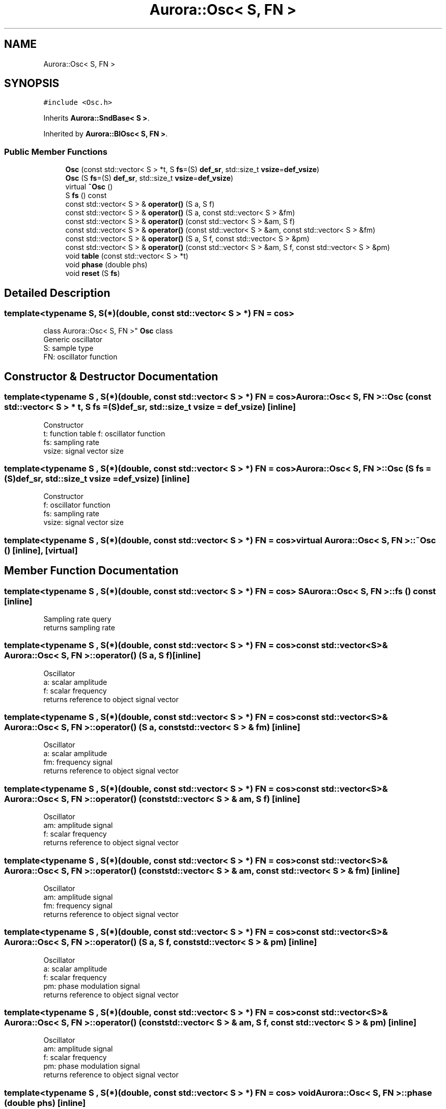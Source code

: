 .TH "Aurora::Osc< S, FN >" 3 "Sat Dec 11 2021" "Version 0.1" "Aurora" \" -*- nroff -*-
.ad l
.nh
.SH NAME
Aurora::Osc< S, FN >
.SH SYNOPSIS
.br
.PP
.PP
\fC#include <Osc\&.h>\fP
.PP
Inherits \fBAurora::SndBase< S >\fP\&.
.PP
Inherited by \fBAurora::BlOsc< S, FN >\fP\&.
.SS "Public Member Functions"

.in +1c
.ti -1c
.RI "\fBOsc\fP (const std::vector< S > *t, S \fBfs\fP=(S) \fBdef_sr\fP, std::size_t \fBvsize\fP=\fBdef_vsize\fP)"
.br
.ti -1c
.RI "\fBOsc\fP (S \fBfs\fP=(S) \fBdef_sr\fP, std::size_t \fBvsize\fP=\fBdef_vsize\fP)"
.br
.ti -1c
.RI "virtual \fB~Osc\fP ()"
.br
.ti -1c
.RI "S \fBfs\fP () const"
.br
.ti -1c
.RI "const std::vector< S > & \fBoperator()\fP (S a, S f)"
.br
.ti -1c
.RI "const std::vector< S > & \fBoperator()\fP (S a, const std::vector< S > &fm)"
.br
.ti -1c
.RI "const std::vector< S > & \fBoperator()\fP (const std::vector< S > &am, S f)"
.br
.ti -1c
.RI "const std::vector< S > & \fBoperator()\fP (const std::vector< S > &am, const std::vector< S > &fm)"
.br
.ti -1c
.RI "const std::vector< S > & \fBoperator()\fP (S a, S f, const std::vector< S > &pm)"
.br
.ti -1c
.RI "const std::vector< S > & \fBoperator()\fP (const std::vector< S > &am, S f, const std::vector< S > &pm)"
.br
.ti -1c
.RI "void \fBtable\fP (const std::vector< S > *t)"
.br
.ti -1c
.RI "void \fBphase\fP (double phs)"
.br
.ti -1c
.RI "void \fBreset\fP (S \fBfs\fP)"
.br
.in -1c
.SH "Detailed Description"
.PP 

.SS "template<typename S, S(*)(double, const std::vector< S > *) FN = cos>
.br
class Aurora::Osc< S, FN >"
\fBOsc\fP class 
.br
Generic oscillator 
.br
S: sample type 
.br
FN: oscillator function 
.SH "Constructor & Destructor Documentation"
.PP 
.SS "template<typename S , S(*)(double, const std::vector< S > *) FN = cos> \fBAurora::Osc\fP< S, FN >::\fBOsc\fP (const std::vector< S > * t, S fs = \fC(S)\fBdef_sr\fP\fP, std::size_t vsize = \fC\fBdef_vsize\fP\fP)\fC [inline]\fP"
Constructor 
.br
t: function table f: oscillator function 
.br
fs: sampling rate 
.br
vsize: signal vector size 
.SS "template<typename S , S(*)(double, const std::vector< S > *) FN = cos> \fBAurora::Osc\fP< S, FN >::\fBOsc\fP (S fs = \fC(S)\fBdef_sr\fP\fP, std::size_t vsize = \fC\fBdef_vsize\fP\fP)\fC [inline]\fP"
Constructor 
.br
f: oscillator function 
.br
fs: sampling rate 
.br
vsize: signal vector size 
.SS "template<typename S , S(*)(double, const std::vector< S > *) FN = cos> virtual \fBAurora::Osc\fP< S, FN >::~\fBOsc\fP ()\fC [inline]\fP, \fC [virtual]\fP"

.SH "Member Function Documentation"
.PP 
.SS "template<typename S , S(*)(double, const std::vector< S > *) FN = cos> S \fBAurora::Osc\fP< S, FN >::fs () const\fC [inline]\fP"
Sampling rate query 
.br
returns sampling rate 
.SS "template<typename S , S(*)(double, const std::vector< S > *) FN = cos> const std::vector<S>& \fBAurora::Osc\fP< S, FN >::operator() (S a, S f)\fC [inline]\fP"
Oscillator 
.br
a: scalar amplitude 
.br
f: scalar frequency 
.br
returns reference to object signal vector 
.SS "template<typename S , S(*)(double, const std::vector< S > *) FN = cos> const std::vector<S>& \fBAurora::Osc\fP< S, FN >::operator() (S a, const std::vector< S > & fm)\fC [inline]\fP"
Oscillator 
.br
a: scalar amplitude 
.br
fm: frequency signal 
.br
returns reference to object signal vector 
.SS "template<typename S , S(*)(double, const std::vector< S > *) FN = cos> const std::vector<S>& \fBAurora::Osc\fP< S, FN >::operator() (const std::vector< S > & am, S f)\fC [inline]\fP"
Oscillator 
.br
am: amplitude signal 
.br
f: scalar frequency 
.br
returns reference to object signal vector 
.SS "template<typename S , S(*)(double, const std::vector< S > *) FN = cos> const std::vector<S>& \fBAurora::Osc\fP< S, FN >::operator() (const std::vector< S > & am, const std::vector< S > & fm)\fC [inline]\fP"
Oscillator 
.br
am: amplitude signal 
.br
fm: frequency signal 
.br
returns reference to object signal vector 
.SS "template<typename S , S(*)(double, const std::vector< S > *) FN = cos> const std::vector<S>& \fBAurora::Osc\fP< S, FN >::operator() (S a, S f, const std::vector< S > & pm)\fC [inline]\fP"
Oscillator 
.br
a: scalar amplitude 
.br
f: scalar frequency 
.br
pm: phase modulation signal 
.br
returns reference to object signal vector 
.SS "template<typename S , S(*)(double, const std::vector< S > *) FN = cos> const std::vector<S>& \fBAurora::Osc\fP< S, FN >::operator() (const std::vector< S > & am, S f, const std::vector< S > & pm)\fC [inline]\fP"
Oscillator 
.br
am: amplitude signal 
.br
f: scalar frequency 
.br
pm: phase modulation signal 
.br
returns reference to object signal vector 
.SS "template<typename S , S(*)(double, const std::vector< S > *) FN = cos> void \fBAurora::Osc\fP< S, FN >::phase (double phs)\fC [inline]\fP"
set the internal oscillator phase 
.br
phs: phase 
.SS "template<typename S , S(*)(double, const std::vector< S > *) FN = cos> void \fBAurora::Osc\fP< S, FN >::reset (S fs)\fC [inline]\fP"
reset the oscillator 
.br
fs: sampling rate 
.SS "template<typename S , S(*)(double, const std::vector< S > *) FN = cos> void \fBAurora::Osc\fP< S, FN >::table (const std::vector< S > * t)\fC [inline]\fP"
set the \fBOsc\fP function table 
.br
t: function table 

.SH "Author"
.PP 
Generated automatically by Doxygen for Aurora from the source code\&.

